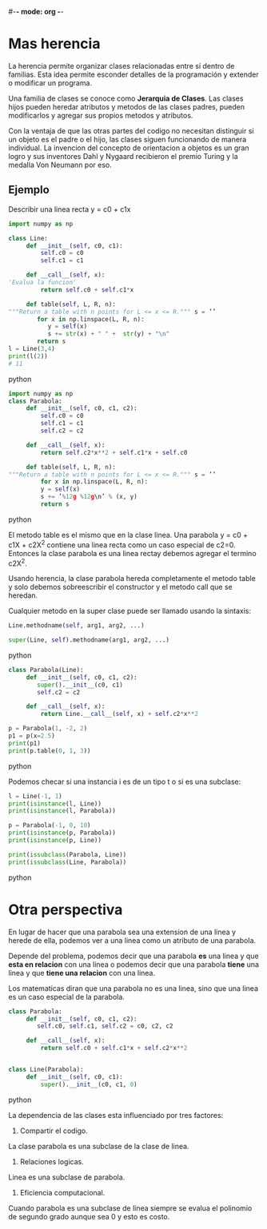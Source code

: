#-*- mode: org -*-

* Mas herencia
La herencia permite organizar clases relacionadas entre sí dentro de familias.
Esta idea permite esconder detalles de la programación y extender o modificar un programa.

Una familia de clases se conoce como *Jerarquia de Clases*. Las clases hijos pueden heredar atributos y metodos de las clases padres,
pueden modificarlos y agregar sus propios metodos y atributos.

Con la ventaja de que las otras partes del codigo no necesitan distinguir si un objeto es el padre o el hijo, las clases siguen funcionando de manera individual.
La invencion del concepto de orientacion a objetos es un gran logro y sus inventores Dahl y Nygaard recibieron el premio Turing y la medalla Von Neumann por eso.

** Ejemplo
Describir una linea recta y = c0 + c1x

#+BEGIN_SRC python
import numpy as np

class Line:
     def __init__(self, c0, c1):
         self.c0 = c0
         self.c1 = c1
     
     def __call__(self, x):
'Evalua la funcion'
         return self.c0 + self.c1*x
     
     def table(self, L, R, n):
"""Return a table with n points for L <= x <= R.""" s = ’’
        for x in np.linspace(L, R, n):
           y = self(x)
           s += str(x) + " " +  str(y) + "\n"
        return s
l = Line(3,4)
print(l(2))
# 11
#+END_SRC python

#+BEGIN_SRC python
import numpy as np
class Parabola:
     def __init__(self, c0, c1, c2):
         self.c0 = c0
         self.c1 = c1
         self.c2 = c2

     def __call__(self, x):
         return self.c2*x**2 + self.c1*x + self.c0

     def table(self, L, R, n):
"""Return a table with n points for L <= x <= R.""" s = ’’
         for x in np.linspace(L, R, n):
         y = self(x)
         s += ’%12g %12g\n’ % (x, y)
         return s
#+END_SRC python

El metodo table es el mismo que en la clase linea.
Una parabola y = c0 + c1X + c2X^2 contiene una linea recta como un caso especial de c2=0.
Entonces la clase parabola es una linea rectay debemos agregar el termino c2X^2.

Usando herencia, la clase parabola hereda completamente el metodo table y solo debemos sobreescribir el constructor y el metodo call que se heredan.

Cualquier metodo en la super clase puede ser llamado usando la sintaxis:
#+BEGIN_SRC python
Line.methodname(self, arg1, arg2, ...)

super(Line, self).methodname(arg1, arg2, ...)
#+END_SRC python

#+BEGIN_SRC python
class Parabola(Line):
     def __init__(self, c0, c1, c2):
        super().__init__(c0, c1) 
        self.c2 = c2

     def __call__(self, x):
         return Line.__call__(self, x) + self.c2*x**2

p = Parabola(1, -2, 2)
p1 = p(x=2.5)
print(p1)
print(p.table(0, 1, 3))
#+END_SRC python

Podemos checar si una instancia i es de un tipo t o si es una subclase:

#+BEGIN_SRC python
l = Line(-1, 1)
print(isinstance(l, Line))
print(isinstance(l, Parabola))

p = Parabola(-1, 0, 10)
print(isinstance(p, Parabola))
print(isinstance(p, Line))

print(issubclass(Parabola, Line))
print(issubclass(Line, Parabola))
#+END_SRC python

* Otra perspectiva
En lugar de hacer que una parabola sea una extension de una linea y herede de ella,
podemos ver a una linea como un atributo de una parabola.

Depende del problema, podemos decir que una parabola *es* una linea y que *esta en relacion* con una linea o
podemos decir que una parabola *tiene* una linea y que *tiene una relacion* con una linea.

Los matematicas diran que una parabola no es una linea, sino que una linea es un caso especial de la parabola.
#+BEGIN_SRC python
class Parabola:
     def __init__(self, c0, c1, c2):
        self.c0, self.c1, self.c2 = c0, c2, c2

     def __call__(self, x):
         return self.c0 + self.c1*x + self.c2*x**2


class Line(Parabola):
     def __init__(self, c0, c1):
         super().__init__(c0, c1, 0)
#+END_SRC python

La dependencia de las clases esta influenciado por tres factores:
1. Compartir el codigo. 
La clase parabola es una subclase de la clase de linea.
2. Relaciones logicas.
Linea es una subclase de parabola.
3. Eficiencia computacional. 
Cuando parabola es una subclase de linea siempre se evalua el polinomio de segundo grado aunque sea 0 y esto es costo.




